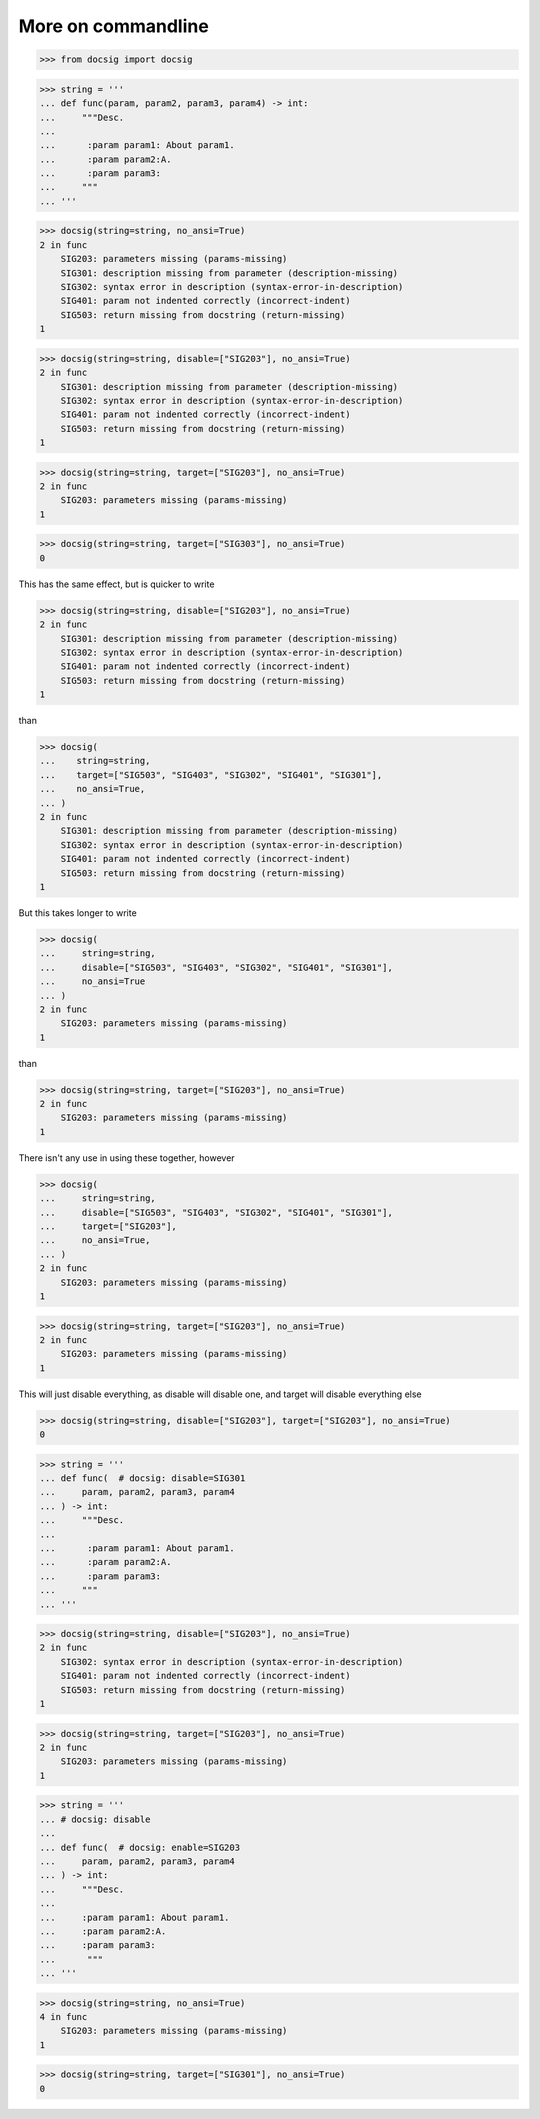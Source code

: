 More on commandline
===================

.. code-block:: python

    >>> from docsig import docsig

.. code-block:: python

    >>> string = '''
    ... def func(param, param2, param3, param4) -> int:
    ...     """Desc.
    ...
    ...      :param param1: About param1.
    ...      :param param2:A.
    ...      :param param3:
    ...     """
    ... '''

.. code-block:: python

    >>> docsig(string=string, no_ansi=True)
    2 in func
        SIG203: parameters missing (params-missing)
        SIG301: description missing from parameter (description-missing)
        SIG302: syntax error in description (syntax-error-in-description)
        SIG401: param not indented correctly (incorrect-indent)
        SIG503: return missing from docstring (return-missing)
    1

.. code-block:: python

    >>> docsig(string=string, disable=["SIG203"], no_ansi=True)
    2 in func
        SIG301: description missing from parameter (description-missing)
        SIG302: syntax error in description (syntax-error-in-description)
        SIG401: param not indented correctly (incorrect-indent)
        SIG503: return missing from docstring (return-missing)
    1

.. code-block:: python

    >>> docsig(string=string, target=["SIG203"], no_ansi=True)
    2 in func
        SIG203: parameters missing (params-missing)
    1

.. code-block:: python

    >>> docsig(string=string, target=["SIG303"], no_ansi=True)
    0

This has the same effect, but is quicker to write

.. code-block:: python

    >>> docsig(string=string, disable=["SIG203"], no_ansi=True)
    2 in func
        SIG301: description missing from parameter (description-missing)
        SIG302: syntax error in description (syntax-error-in-description)
        SIG401: param not indented correctly (incorrect-indent)
        SIG503: return missing from docstring (return-missing)
    1

than

.. todo::

    should be here
    SIG403: spelling error found in documented parameter (spelling-error)


.. code-block:: python

    >>> docsig(
    ...    string=string,
    ...    target=["SIG503", "SIG403", "SIG302", "SIG401", "SIG301"],
    ...    no_ansi=True,
    ... )
    2 in func
        SIG301: description missing from parameter (description-missing)
        SIG302: syntax error in description (syntax-error-in-description)
        SIG401: param not indented correctly (incorrect-indent)
        SIG503: return missing from docstring (return-missing)
    1

But this takes longer to write

.. code-block:: python

    >>> docsig(
    ...     string=string,
    ...     disable=["SIG503", "SIG403", "SIG302", "SIG401", "SIG301"],
    ...     no_ansi=True
    ... )
    2 in func
        SIG203: parameters missing (params-missing)
    1

than

.. code-block:: python

    >>> docsig(string=string, target=["SIG203"], no_ansi=True)
    2 in func
        SIG203: parameters missing (params-missing)
    1

There isn't any use in using these together, however

.. code-block:: python

    >>> docsig(
    ...     string=string,
    ...     disable=["SIG503", "SIG403", "SIG302", "SIG401", "SIG301"],
    ...     target=["SIG203"],
    ...     no_ansi=True,
    ... )
    2 in func
        SIG203: parameters missing (params-missing)
    1

.. code-block:: python

    >>> docsig(string=string, target=["SIG203"], no_ansi=True)
    2 in func
        SIG203: parameters missing (params-missing)
    1

This will just disable everything, as disable will disable one, and target will
disable everything else

.. code-block:: python

    >>> docsig(string=string, disable=["SIG203"], target=["SIG203"], no_ansi=True)
    0

.. code-block:: python

    >>> string = '''
    ... def func(  # docsig: disable=SIG301
    ...     param, param2, param3, param4
    ... ) -> int:
    ...     """Desc.
    ...
    ...      :param param1: About param1.
    ...      :param param2:A.
    ...      :param param3:
    ...     """
    ... '''

.. code-block:: python

    >>> docsig(string=string, disable=["SIG203"], no_ansi=True)
    2 in func
        SIG302: syntax error in description (syntax-error-in-description)
        SIG401: param not indented correctly (incorrect-indent)
        SIG503: return missing from docstring (return-missing)
    1

.. code-block:: python

    >>> docsig(string=string, target=["SIG203"], no_ansi=True)
    2 in func
        SIG203: parameters missing (params-missing)
    1

.. code-block:: python

    >>> string = '''
    ... # docsig: disable
    ...
    ... def func(  # docsig: enable=SIG203
    ...     param, param2, param3, param4
    ... ) -> int:
    ...     """Desc.
    ...
    ...     :param param1: About param1.
    ...     :param param2:A.
    ...     :param param3:
    ...      """
    ... '''

.. code-block:: python

    >>> docsig(string=string, no_ansi=True)
    4 in func
        SIG203: parameters missing (params-missing)
    1

.. code-block:: python

    >>> docsig(string=string, target=["SIG301"], no_ansi=True)
    0
